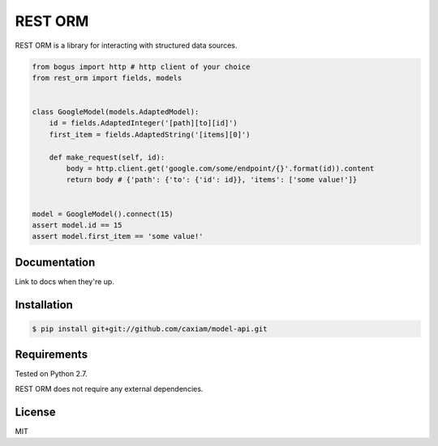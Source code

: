 REST ORM
========
REST ORM is a library for interacting with structured data sources.

.. code-block:: python

    from bogus import http # http client of your choice
    from rest_orm import fields, models


    class GoogleModel(models.AdaptedModel):
        id = fields.AdaptedInteger('[path][to][id]')
        first_item = fields.AdaptedString('[items][0]')

        def make_request(self, id):
            body = http.client.get('google.com/some/endpoint/{}'.format(id)).content
            return body # {'path': {'to': {'id': id}}, 'items': ['some value!']}


    model = GoogleModel().connect(15)
    assert model.id == 15
    assert model.first_item == 'some value!'


=============
Documentation
=============

Link to docs when they're up.

============
Installation
============

.. code-block:: bash

    $ pip install git+git://github.com/caxiam/model-api.git


============
Requirements
============
Tested on Python 2.7.

REST ORM does not require any external dependencies.

=======
License
=======
MIT
